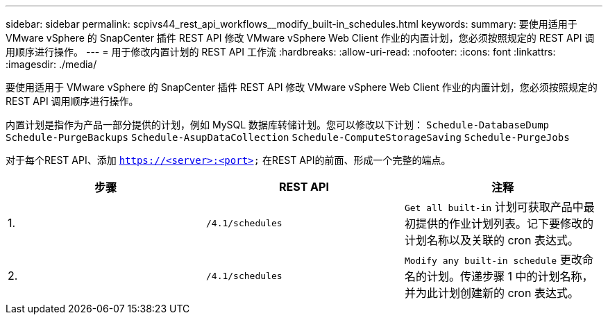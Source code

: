 ---
sidebar: sidebar 
permalink: scpivs44_rest_api_workflows__modify_built-in_schedules.html 
keywords:  
summary: 要使用适用于 VMware vSphere 的 SnapCenter 插件 REST API 修改 VMware vSphere Web Client 作业的内置计划，您必须按照规定的 REST API 调用顺序进行操作。 
---
= 用于修改内置计划的 REST API 工作流
:hardbreaks:
:allow-uri-read: 
:nofooter: 
:icons: font
:linkattrs: 
:imagesdir: ./media/


[role="lead"]
要使用适用于 VMware vSphere 的 SnapCenter 插件 REST API 修改 VMware vSphere Web Client 作业的内置计划，您必须按照规定的 REST API 调用顺序进行操作。

内置计划是指作为产品一部分提供的计划，例如 MySQL 数据库转储计划。您可以修改以下计划：
`Schedule-DatabaseDump`
`Schedule-PurgeBackups`
`Schedule-AsupDataCollection`
`Schedule-ComputeStorageSaving`
`Schedule-PurgeJobs`

对于每个REST API、添加 `https://<server>:<port>` 在REST API的前面、形成一个完整的端点。

|===
| 步骤 | REST API | 注释 


| 1. | `/4.1/schedules` | `Get all built-in` 计划可获取产品中最初提供的作业计划列表。记下要修改的计划名称以及关联的 cron 表达式。 


| 2. | `/4.1/schedules` | `Modify any built-in schedule` 更改命名的计划。传递步骤 1 中的计划名称，并为此计划创建新的 cron 表达式。 
|===